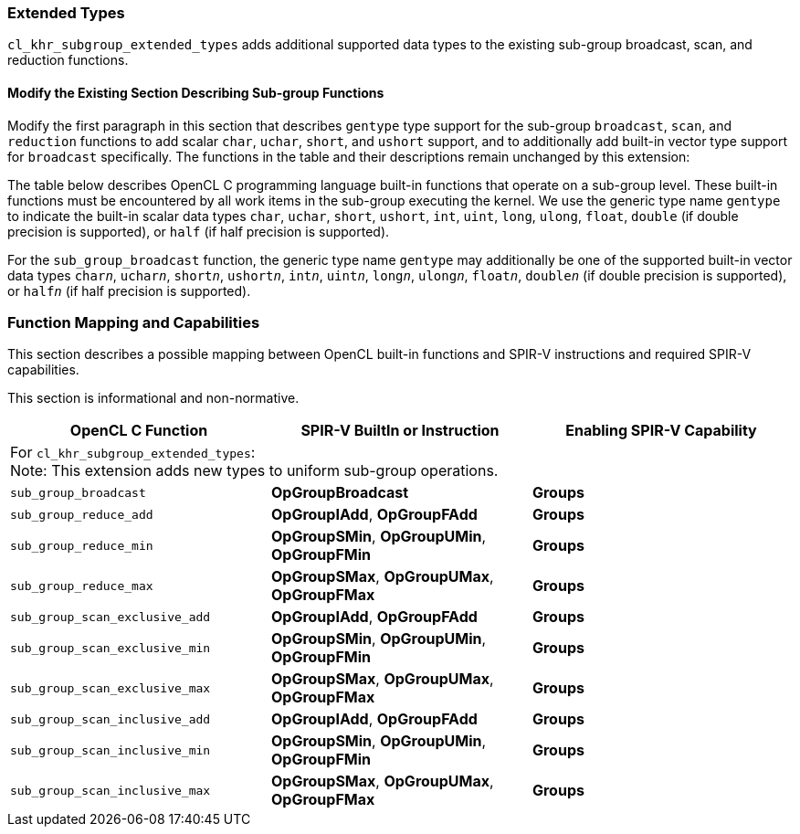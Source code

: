 ifdef::cl_khr_subgroup_extended_types[]
endif::cl_khr_subgroup_extended_types[]

[[cl_khr_subgroup_extended_types]]
=== Extended Types

`cl_khr_subgroup_extended_types` adds additional supported data types to the
existing sub-group broadcast, scan, and reduction functions.


==== Modify the Existing Section Describing Sub-group Functions

Modify the first paragraph in this section that describes `gentype` type
support for the sub-group `broadcast`, `scan`, and `reduction` functions to
add scalar `char`, `uchar`, `short`, and `ushort` support, and to
additionally add built-in vector type support for `broadcast` specifically.
The functions in the table and their descriptions remain unchanged by this
extension:

The table below describes OpenCL C programming language built-in functions
that operate on a sub-group level.
These built-in functions must be encountered by all work items in the
sub-group executing the kernel.
We use the generic type name `gentype` to indicate the built-in scalar data
types `char`, `uchar`, `short`, `ushort`, `int`, `uint`, `long`, `ulong`,
`float`, `double` (if double precision is supported), or `half` (if half
precision is supported).

For the `sub_group_broadcast` function, the generic type name `gentype` may
additionally be one of the supported built-in vector data types `char__n__`,
`uchar__n__`, `short__n__`, `ushort__n__`, `int__n__`, `uint__n__`,
`long__n__`, `ulong__n__`, `float__n__`, `double__n__` (if double precision
is supported), or `half__n__` (if half precision is supported).


[[extended-sub-groups-mapping]]
=== Function Mapping and Capabilities

This section describes a possible mapping between OpenCL built-in functions
and SPIR-V instructions and required SPIR-V capabilities.

This section is informational and non-normative.

// Note: the Unicode "zero with space" (&#8203;) causes long function names to break much more sensibly.

[cols="1,1,1",options="header"]
|====
| *OpenCL C Function* | *SPIR-V BuiltIn or Instruction* | *Enabling SPIR-V Capability*
3+| For `cl_khr_subgroup_extended_types`: +
    Note: This extension adds new types to uniform sub-group operations.

| `sub_&#8203;group_&#8203;broadcast`
        | *OpGroupBroadcast*
            | *Groups*

| `sub_&#8203;group_&#8203;reduce_&#8203;add`
        | *OpGroupIAdd*, *OpGroupFAdd*
            | *Groups*
| `sub_&#8203;group_&#8203;reduce_&#8203;min`
        | *OpGroupSMin*, *OpGroupUMin*, *OpGroupFMin*
            | *Groups*
| `sub_&#8203;group_&#8203;reduce_&#8203;max`
        | *OpGroupSMax*, *OpGroupUMax*, *OpGroupFMax*
            | *Groups*

| `sub_&#8203;group_&#8203;scan_&#8203;exclusive_&#8203;add`
        | *OpGroupIAdd*, *OpGroupFAdd*
            | *Groups*
| `sub_&#8203;group_&#8203;scan_&#8203;exclusive_&#8203;min`
        | *OpGroupSMin*, *OpGroupUMin*, *OpGroupFMin*
            | *Groups*
| `sub_&#8203;group_&#8203;scan_&#8203;exclusive_&#8203;max`
        | *OpGroupSMax*, *OpGroupUMax*, *OpGroupFMax*
            | *Groups*

| `sub_&#8203;group_&#8203;scan_&#8203;inclusive_&#8203;add`
        | *OpGroupIAdd*, *OpGroupFAdd*
            | *Groups*
| `sub_&#8203;group_&#8203;scan_&#8203;inclusive_&#8203;min`
        | *OpGroupSMin*, *OpGroupUMin*, *OpGroupFMin*
            | *Groups*
| `sub_&#8203;group_&#8203;scan_&#8203;inclusive_&#8203;max`
        | *OpGroupSMax*, *OpGroupUMax*, *OpGroupFMax*
            | *Groups*
|====
